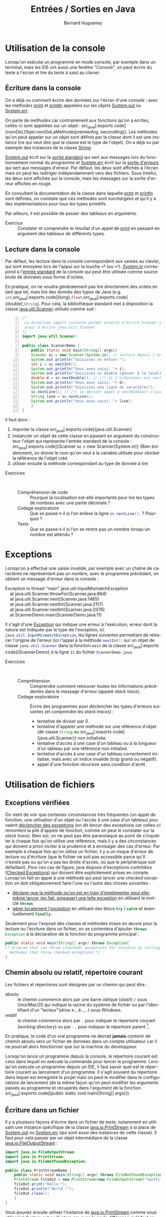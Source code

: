 # -*- mode: org; org-confirm-babel-evaluate: nil; org-babel-noweb-wrap-start: "«"; org-babel-noweb-wrap-end: "»"; ispell-local-dictionary: "fr_FR" -*-

#+TITLE: Entrées / Sorties en Java
#+AUTHOR: Bernard Hugueney

#+LANGUAGE: fr
#+LANG: fr

#+BEGIN_SRC elisp :exports none :results silent
 (setq org-ditaa-jar-path "/usr/share/ditaa/ditaa.jar")
(org-babel-do-load-languages
 'org-babel-load-languages
 '((ditaa . t)
   (java . t)))
#+END_SRC


* Utilisation de la console

Lorsqu'on exécute un programme en mode console, par exemple dans un
terminal, mais les IDE ont aussi une fenêtre "Console", on peut écrire
du texte à l'écran et lire du texte à saisi au clavier.

** Écriture dans la console

On a déjà vu comment écrire des données sur l'écran d'une console :
avec les /méthodes/ [[https://docs.oracle.com/javase/8/docs/api/java/io/PrintStream.html#print-java.lang.String-][print]] et [[https://docs.oracle.com/javase/8/docs/api/java/io/PrintStream.html#println-java.lang.String-][println]] appelées sur les /objets/
[[https://docs.oracle.com/javase/8/docs/api/java/lang/System.html#out][System.out]] ou [[https://docs.oracle.com/javase/8/docs/api/java/lang/System.html#err][System.err]].

On parle de /méthodes/ car contrairement aux fonctions qu'on a
écrites, celles-ci sont appelées sur un /objet/ : src_java[:exports
code]{nomDeLObjet.nomDeLaMethode(premierArg, secondArg)}. Les méthodes
qu'on peut appeler sur un /objet/ sont définis par la /classe/ dont il
est une /instance/ (ce qui veut dire que la classe est le type de
l'objet). On a déjà vu par exemple des instances de la classe [[https://docs.oracle.com/javase/9/docs/api/java/lang/String.html][String]].

[[https://docs.oracle.com/javase/8/docs/api/java/lang/System.html#out][System.out]] écrit sur la [[https://fr.wikipedia.org/wiki/Flux_standard#Sortie_standard][sortie standard]] qui sert aux messages lors
du fonctionnement normal du programme et [[https://docs.oracle.com/javase/8/docs/api/java/lang/System.html#err][System.err]] écrit sur la
[[https://fr.wikipedia.org/wiki/Flux_standard#Erreur_standard][sortie d'erreurs]] qui sert aux messages d'erreur. Par défaut, les
deux sont affichés à l'écran mais on peut les rediriger indépendamment
vers des fichiers. Sous IntelliJ, les deux sont affichés sur la
console, mais les messages sur la sortie d'erreur affichés en rouge.

En consultant la documentation de la classe dans laquelle [[https://docs.oracle.com/javase/8/docs/api/java/io/PrintStream.html#print-java.lang.String-][print]] et
[[https://docs.oracle.com/javase/8/docs/api/java/io/PrintStream.html#println-java.lang.String-][println]] sont définies, on constate que ces méthodes sont /surchargées/
et qu'il y a des implémentations pour tous les types primitifs.

Par ailleurs, il est possible de passer des tableaux en arguments.

- Exercice :: Constater et comprendre le résultat d'un appel de [[https://docs.oracle.com/javase/8/docs/api/java/io/PrintStream.html#print-java.lang.String-][print]]
              en passant en argument des tableaux de différents types.


** Lecture dans la console

Par défaut, les lecture dans la console correspondent aux saisies au
clavier, qui sont envoyées lors de l'appui sur la touche ⏎ (ou
↵). [[https://docs.oracle.com/javase/8/docs/api/java/lang/System.html#in][System.in]] correspond à l'[[https://fr.wikipedia.org/wiki/Flux_standard#Entr%25C3%25A9e_standard][entrée standard]] de la console qui peut
être utilisée comme source brute de données sous forme d'octets.


En pratique, on ne voudra généralement pas lire directement des octets
en tant que tel, mais lire des donnés des types de Java
(e.g. src_java[:exports code]{int},src_java[:exports
code]{long},src_java[:exports code]{float},src_java[:exports
code]{double},src_java[:exports code]{String}). Pour cela, la
bibliothèque standard met à disposition la classe [[https://docs.oracle.com/javase/8/docs/api/java/util/Scanner.html][java.util.Scanner]]
utilisée comme suit :
#+BEGIN_SRC java -n   :exports code :tangle ScannerDemo.java 
/*
 La directive import suivante permet ensuite d'écrire Scanner sans
 avoir à écrire java.util.Scanner
,*/
import java.util.Scanner;

public class ScannerDemo {
    public static void main(String[] args){
	Scanner sc = new Scanner(System.in); // lecture depuis l'entrée standard (clavier)
	System.out.println("Saisissez un entier:");
	int i = sc.nextInt();
	System.out.println("Vous avez saisi: "+ i);
	System.out.println("Saisissez un double (penser à la localisation!):");
	double d = sc.nextDouble(); // /!\ Si l'ordinateur est configuré en fr_FR, le séparateur décimal attendu est une virgule !
	System.out.println("Vous avez saisi: "+ d);
	System.out.println("Saisissez une ligne de caractères");
	sc.nextLine(); // /!\ le dernier appel à nextDouble() n'avait pas consommé la fin de ligne !
	String line = sc.nextLine();
	System.out.println("Vous avez saisi: "+ line);
    }
}
#+END_SRC

Il faut donc :
1. importer la classe scr_java[:exports code]{java.util.Scanner}
2. instancier un objet de cette classe en passant en argument du
   constructeur l'objet qui représente l'entrée standard de la
   console : src_java[:exports code]{Scanner sc = new
   Scanner(System.in)} (Bien évidemment, on donne le nom qu'on veut à
   la variable utilisée pour stocker la référence de l'objet créé.
3. utiliser ensuite la méthode correspondant au type de donnée à lire



- Exercices ::  
  - Compréhension de code :: Pourquoi la localisation est-elle
       importante pour lire les types de nombres avec une partie
       décimale ?
  - Codage exploratoire :: Que se passe-t-il si l'on enlève la ligne
       src_java[:exports code]{sc.nextLine();} ? Pourquoi ?
  - Tests :: Que se passe-t-il si l'on se rentre pas un nombre
             lorsqu'un nombre est attendu ?

* Exceptions

Lorsqu'on a effectué une saisie invalide, par exemple avec un chaîne
de caractères ne représentant pas un nombre, avec le programme
précédant, on obtient un message d'erreur dans la console :
#+BEGIN_VERSE
Exception in thread "main" java.util.InputMismatchException
	at java.util.Scanner.throwFor(Scanner.java:864)
	at java.util.Scanner.next(Scanner.java:1485)
	at java.util.Scanner.nextInt(Scanner.java:2117)
	at java.util.Scanner.nextInt(Scanner.java:2076)
	at ScannerDemo.main(ScannerDemo.java:11)

#+END_VERSE

Il s'agit d'une [[https://docs.oracle.com/javase/tutorial/essential/exceptions/index.html][Exception]] qui indique une erreur à l'exécution,
erreur dont la nature est indiquée par le type de l'exception, ici
src_java[:exports code]{java.util.InputMismatchException}, les lignes
suivantes permettant de retracer l'origine de l'erreur (ici l'appel à
la méthode src_java[:exports code]{nextInt()} sur un objet de classe
src_java[:exports code]{java.util.Scanner} dans la fonction
src_java[:exports code]{main} de la classe src_java[:exports
code]{ScannerDemo} à la ligne ~11~ du fichier ~ScannerDemo.java~.

- Exercices ::  
  - Compréhension :: Comprendre comment retrouver toutes les
                     informations précédentes dans le message d'erreur
                     (appelé /stack trace/).
  - Codage exploratoire :: Écrire des programmes pour déclencher les
       types d'erreurs suivantes (et comprendre les /stack traces/) :
    - tentative de diviser par 0.
    - tentative d'appeler une méthode sur une référence d'objet (de
      classe src_java[:exports code]{String} ou src_java[:exports
      code]{java.util.Scanner}) non initialisée.
    - tentative d'accès à une case d'un tableau ou à la longueur d'un
      tableau par une référence non initialisé.
    - tentative d'accès à une case d'un tableau correctement
      initialisé, mais avec un indice invalide (trop grand ou négatif).
    - appel d'une fonction récursive sans condition d'arrêt.
 
* Utilisation de fichiers

** Exceptions vérifiées

On vient de voir que certaines circonstances très fréquentes (un appel
de fonction, une utilisation d'un objet ou l'accès à une case d'un
tableau) pouvaient [[https://fr.wikipedia.org/wiki/Syst%25C3%25A8me_de_gestion_d%2527exceptions#Java][déclencher des exceptions]] (on dit /lancer/ des
exceptions car celles-ci remontent la pile d'appels de fonction, comme
on peut le constater sur la /stack trace/). Bien sûr, on ne peut pas
être paranoïaque au point de s'inquiéter à chaque fois qu'on utilise
une référence, mais il y a des circonstances qui doivent a priori
inciter à la prudence et à envisager des cas d'erreur. Par exemple à
chaque fois qu'on utilise un fichier, il y a un risque d'erreur de
lecture ou d'écriture (que le fichier ne soit pas accessible parce
qu'il n'existe pas ou qu'on a pas les droits d'accès, où que le
périphérique soit défaillant). Pour ces cas de figure, java dispose
d'exceptions /contrôlées/ ([[https://en.wikibooks.org/wiki/Java_Programming/Checked_Exceptions][Checked Exceptions]]) qui doivent être
explicitement prises en compte. Lorsqu'on fait un appel à une méthode
qui peut lancer une /checked exception/ on doit obligatoirement faire
l'une ou l'autre des choses suivantes :

- [[https://docs.oracle.com/javase/tutorial/essential/exceptions/declaring.html][déclarer que la méthode qu'on est en train d'implémenter peut
  elle-même lancer (en fait, propager) une telle exception]] en
  utilisant le mot-clé src_java[:exports code]{throws}
- [[https://docs.oracle.com/javase/tutorial/essential/exceptions/handling.html][gérer localement l'exception]] en utilisant des blocs
  src_java[:exports code]{try} / src_java[:exports code]{catch} et
  éventuellement src_java[:exports code]{finally}.


Seulement pour l'exposé des classes et méthodes mises en œuvre pour la
lecture ou l'écriture dans un fichier, on se contentera d'ajouter src_java[:exports code]{throws Exception} à la déclaration de la fonction du programme principal :
#+BEGIN_SRC java :exports code
public static void main(String[] args) throws Exception{
/* program that can throw (checked) exceptions for instance by calling
  methodes that throw checked exceptions */
}
#+END_SRC

** Chemin absolu ou relatif, répertoire courant

Les fichiers et répertoires sont désignés par un chemin qui peut être :
- absolu :: le chemin commence alors par une barre oblique (/slash/)
            ~/~ sous Unix/MacOS qui indique la racine du système de
            fichier ou par l'identifiant d'un "lecteur"(/drive/ ~A:~,
            ~B:~,…) sous Windows.
- relatif :: le chemin commence alors par ~.~ pour indiquer le
             répertoire courant (/working directory/) ou par ~..~ pour
             indiquer le répertoire parent [fn::on peut remonter dans
             l'arborescence de répertoires en cumulant les ~../..~].


En pratique, le code d'un vrai programme ne devrait *jamais* contenir
de chemin absolu vers un fichier de données dans un compte utilisateur
car il ne pourrait alors fonctionner que sur la machine du
développeur.

Lorsqu'on lance un programme depuis la console, le répertoire courant
est celui dans lequel on exécute la commande pour lancer le
programme. Lorsqu'on exécute un programme depuis un IDE, il faut
savoir quel est le répertoire courant au lancement d'un programme. Il
s'agit souvent du répertoire dans lequel est enregistré le projet mais
on peut le modifier dans le configurations de lancement (de la même
façon qu'on peut modifier les arguments passés au programme et
récupérés dans l'argument de la fonction src_java[:exports
code]{public static void main(String[] args)}).

** Écriture dans un fichier

Il y a plusieurs façons d'écrire dans un fichier de texte, notamment
en utilisant une instance spécifique de la classe [[https://docs.oracle.com/javase/8/docs/api/java/io/PrintStream.html][java.io.PrintStream]]
à la place de [[https://docs.oracle.com/javase/8/docs/api/java/lang/System.html#out][System.out]] ou [[https://docs.oracle.com/javase/8/docs/api/java/lang/System.html#err][System.err]] (qui sont aussi des instances
de cette classe). Il faut pour cela passer par un objet intermédiaire
de la classe [[https://docs.oracle.com/javase/8/docs/api/java/io/FileOutputStream.html][java.io.FileOutputStream]] :
#+BEGIN_SRC java :exports code :tangle PrintStreamDemo.java
import java.io.FileOutputStream;
import java.io.PrintStream;
import java.io.FileNotFoundException;

public class PrintStreamDemo {
    public static void main(String[] args) throws FileNotFoundException {
	PrintStream fileOut = new PrintStream(new FileOutputStream("textFile.txt"));
	fileOut.print("Hello ");
	fileOut.println("World !");
	fileOut.close();
    }
}
#+END_SRC

Vous pouvez ensuite utiliser l'instance de [[https://docs.oracle.com/javase/8/docs/api/java/io/PrintStream.html][java.io.PrintStream]] comme
vous utiliseriez [[https://docs.oracle.com/javase/8/docs/api/java/lang/System.html#out][System.out]] ou [[https://docs.oracle.com/javase/8/docs/api/java/lang/System.html#err][System.err]], avec la seule différence
qu'il faut appeler la méthode [[https://docs.oracle.com/javase/8/docs/api/java/io/PrintStream.html#close--][close()]] qui fermera le fichier
sous-jacent. En fait, il faudra s'assurer que cette fonction est bien
appelée *dans tous les cas*, ce qui n'est pas évident dans le cas de
lancement d'exceptions. Nous verrons comment faire en section
[[sec:exceptions_handling]].

** Lecture depuis un fichier

 Il y a plusieurs façons de lire le contenu d'un petit fichier de
 texte, mais on peut notamment utiliser une instance de la classe
 [[https://docs.oracle.com/javase/8/docs/api/java/io/File.html][java.io.File]] à la place de [[https://docs.oracle.com/javase/8/docs/api/java/lang/System.html#in][System.in]] :

#+BEGIN_SRC java :exports code :tangle ScannerFromFileDemo.java
import java.io.FileNotFoundException;
import java.io.File;
import java.util.Scanner;

public class ScannerFromFileDemo {
    public static void main(String[] args) throws FileNotFoundException {
	Scanner sc = new Scanner(new File("inputFile.txt"));
	for(int i=0; sc.hasNextLine(); ++i){
	    System.out.println("["+i+"]:"+ sc.nextLine());
	}
	sc.close();
    }
}

#+END_SRC

De même que pour l'instance de l'instance de [[https://docs.oracle.com/javase/8/docs/api/java/io/PrintStream.html][java.io.PrintStream]], il faut désormais s'assurer que la méthode [[https://docs.oracle.com/javase/10/docs/api/java/util/Scanner.html#close()][close()]] est appelée.

- Exercice :: Modifier le programme ci-dessus pour qu'il lise les
              mêmes informations que le programme ~ScannerDemo~ et
              mettre le code de lecture dans une autre fonction
              appelée par java_src[:exports code]{main}.

* <<sec:exceptions_handling>>Gestion des Exceptions

En pratique, on ne peut évidemment pas se contenter de laisser les
exceptions se propager. On va donc les [[https://docs.oracle.com/javase/tutorial/essential/exceptions/handling.html][gérer localement]] en utilisant
des blocs src_java[:exports code]{try} / src_java[:exports
code]{catch} et éventuellement src_java[:exports code]{finally}.

** try / catch / finally

On doit commencer par déclarer le début d'un bloc src_java[:exports
code]{try} avant de faire l'opération qui peut lancer une exception
contrôlée. Le bloc src_java[:exports code]{try} doit non seulement
contenir cette opération, mais toutes celles-ci en dépendent, par
exemple tout le code qui utilise un objet dont la construction aurait
pu déclencher une exception.

À la suite de ce bloc, on indique quelle exception on veut intercepter
avec un bloc src_java[:exports code]{catch}. bloc src_java[:exports
code]{catch} prend un argument dont le type est celui de l'exception à
intercepter, ce qui permet d'utiliser cet argument ensuite dans le
bloc.

On doit utiliser un bloc src_java[:exports code]{finally} lorsqu'il y a du code qui doit être exécuté dans tous les cas :
- pas d'exception ou exception interceptée
- exception propagée

- Exercice ::  

  - Modification de code :: Modifier les programmes précédents pour
       que src_java[:exports code]{main} ne laisse plus échapper
       d'exception mais affiche un message d'erreur. N'oubliez pas que
       l'appel à src_java[:exports code]{.close()} doit être effectué
       *dans tous les cas*.

  - Ajout de fonctionalité :: Modifier les programmes précédents pour
       qu'en cas d'erreur, ils proposent de recommencer :
    - en effectuant une autre saisie pour la lecture d'un nombre

    - en saisissant un nom de fichier pour la lecture à partir d'un
      fichier (dans le cas d'une src_java[:exports
      code]{FileNotFoundException}).
 
Pour aller plus loin, [[https://www.jmdoudoux.fr/java/dej/chap-exceptions.htm][une ressource indiquant notamment comment créer
ses propres types d'exceptions]].

** try avec ressources

On a vu qu'il est fréquent d'avoir :

1. la création d'un objet représentant une ressource,
2. l'utilisation de cette ressource qui peut lancer [fn:: on dit
   parfois "lever une exception" / "raise an exception"] une
   exception,
3. l'obligation d'appeler une méthode src_java[:exports code]{close()}
   sur cet objet pour libérer la ressource.

La façon de gérer classiquement ce cas de figure obligeait à penser au
bloc src_java[:exports code]{finally} pour y effectuer l'appel à
src_java[:exports code]{close()}. La situation devient encore plus
compliquée si l'appel à src_java[:exports code]{close()} lui-même lançait une exception !

Pour gérer automatiquement tout cela, la version 7 de Java a apporté
une nouvelle construction : le [[https://docs.oracle.com/javase/tutorial/essential/exceptions/tryResourceClose.html][try-with-resources]].

- Exercice :: Réécrire les programmes en utilisant le [[https://www.jmdoudoux.fr/java/dej/chap-java7.htm#java7-5][try-with-resources]]. 
